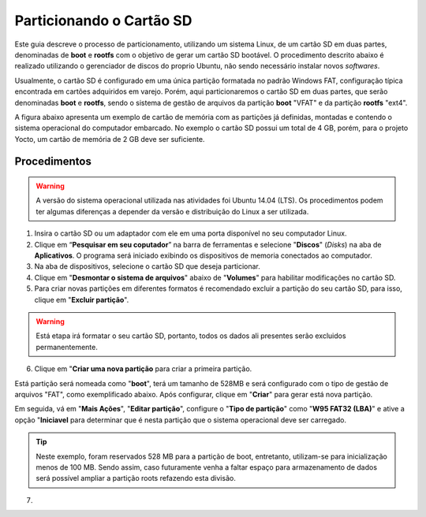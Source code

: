 Particionando o Cartão SD
=========================

.. https://www.gumstix.com/support/getting-started/create-bootable-microsd-card
.. https://processors.wiki.ti.com/index.php/How_to_Make_3_Partition_SD_Card#How_to_Make_2_Partition_SD_Card

Este guia descreve o processo de particionamento, utilizando um sistema Linux, de um cartão SD em duas partes, denominadas de **boot** e **rootfs** com o objetivo de gerar um cartão SD bootável. O procedimento descrito abaixo é realizado utilizando o gerenciador de discos do proprio Ubuntu, não sendo necessário instalar novos *softwares*. 

Usualmente, o cartão SD é configurado em uma única partição formatada no padrão Windows FAT, configuração típica encontrada em cartões adquiridos em varejo. Porém, aqui particionaremos o cartão SD em duas partes, que serão denominadas **boot** e **rootfs**, sendo o sistema de gestão de arquivos da partição **boot** "VFAT" e da partição **rootfs** "ext4".

A figura abaixo apresenta um exemplo de cartão de memória com as partições já definidas, montadas e contendo o sistema operacional do computador embarcado. No exemplo o cartão SD possui um total de 4 GB, porém, para o projeto Yocto, um cartão de memória de 2 GB deve ser suficiente.

.. figure:: /img/Aerial/SD_parted.png

Procedimentos
~~~~~~~~~~~~~

.. Warning::
      A versão do sistema operacional utilizada nas atividades foi Ubuntu 14.04 (LTS). Os procedimentos podem ter algumas diferenças a depender da versão e distribuição do Linux a ser utilizada.

1. Insira o cartão SD ou um adaptador com ele em uma porta disponível no seu computador Linux.

2. Clique em “**Pesquisar em seu coputador**” na barra de ferramentas e selecione "**Discos**" (*Disks*) na aba de **Aplicativos**. O programa será iniciado exibindo os dispositivos de memoria conectados ao computador.

3. Na aba de dispositivos, selecione o cartão SD que deseja particionar.

4. Clique em "**Desmontar o sistema de arquivos**" abaixo de "**Volumes**" para habilitar modificações no cartão SD.

5. Para criar novas partições em diferentes formatos é recomendado excluir a partição do seu cartão SD, para isso, clique em "**Excluir partição**".

.. Warning::
	Está etapa irá formatar o seu cartão SD, portanto, todos os dados ali presentes serão excluidos permanentemente.

6. Clique em "**Criar uma nova partição** para criar a primeira partição. 

Está partição será nomeada como "**boot**", terá um tamanho de 528MB e será configurado com o tipo de gestão de arquivos "FAT", como exemplificado abaixo. Após configurar, clique em "**Criar**" para gerar está nova partição.

Em seguida, vá em "**Mais Ações**", "**Editar partição**", configure o "**Tipo de partição**" como "**W95 FAT32 (LBA)**" e ative a opção "**Iniciavel** para determinar que é nesta partição que o sistema operacional deve ser carregado.

.. Tip:: 
	Neste exemplo, foram reservados 528 MB para a partição de boot, entretanto, utilizam-se para inicialização menos de 100 MB. Sendo assim, caso futuramente venha a faltar espaço para armazenamento de dados será possível ampliar a partição roots refazendo esta divisão.

7. 

.. fontes
.. repositório GitHub: https://github.com/gumstix/meta-gumstix-extras/blob/dizzy/scripts/mk2partsd
.. How to Make 2 Partition SD Card: https://processors.wiki.ti.com/index.php/How_to_Make_3_Partition_SD_Card#How_to_Make_2_Partition_SD_Card
.. Create Bootable MicroSD Card: https://www.gumstix.com/support/getting-started/create-bootable-microsd-card